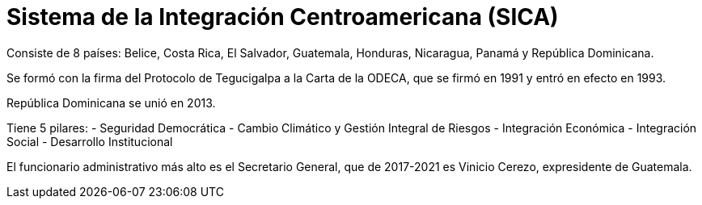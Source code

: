 = Sistema de la Integración Centroamericana (SICA)

Consiste de 8 países: Belice, Costa Rica, El Salvador, Guatemala, Honduras, Nicaragua, Panamá y República Dominicana. 

Se formó con la firma del Protocolo de Tegucigalpa a la Carta de la ODECA, que se firmó en 1991 y entró en efecto en 1993. 

República Dominicana se unió en 2013.

Tiene 5 pilares:
- Seguridad Democrática
- Cambio Climático y Gestión Integral de Riesgos
- Integración Económica
- Integración Social
- Desarrollo Institucional

El funcionario administrativo más alto es el Secretario General, que de 2017-2021 es Vinicio Cerezo, expresidente de Guatemala. 